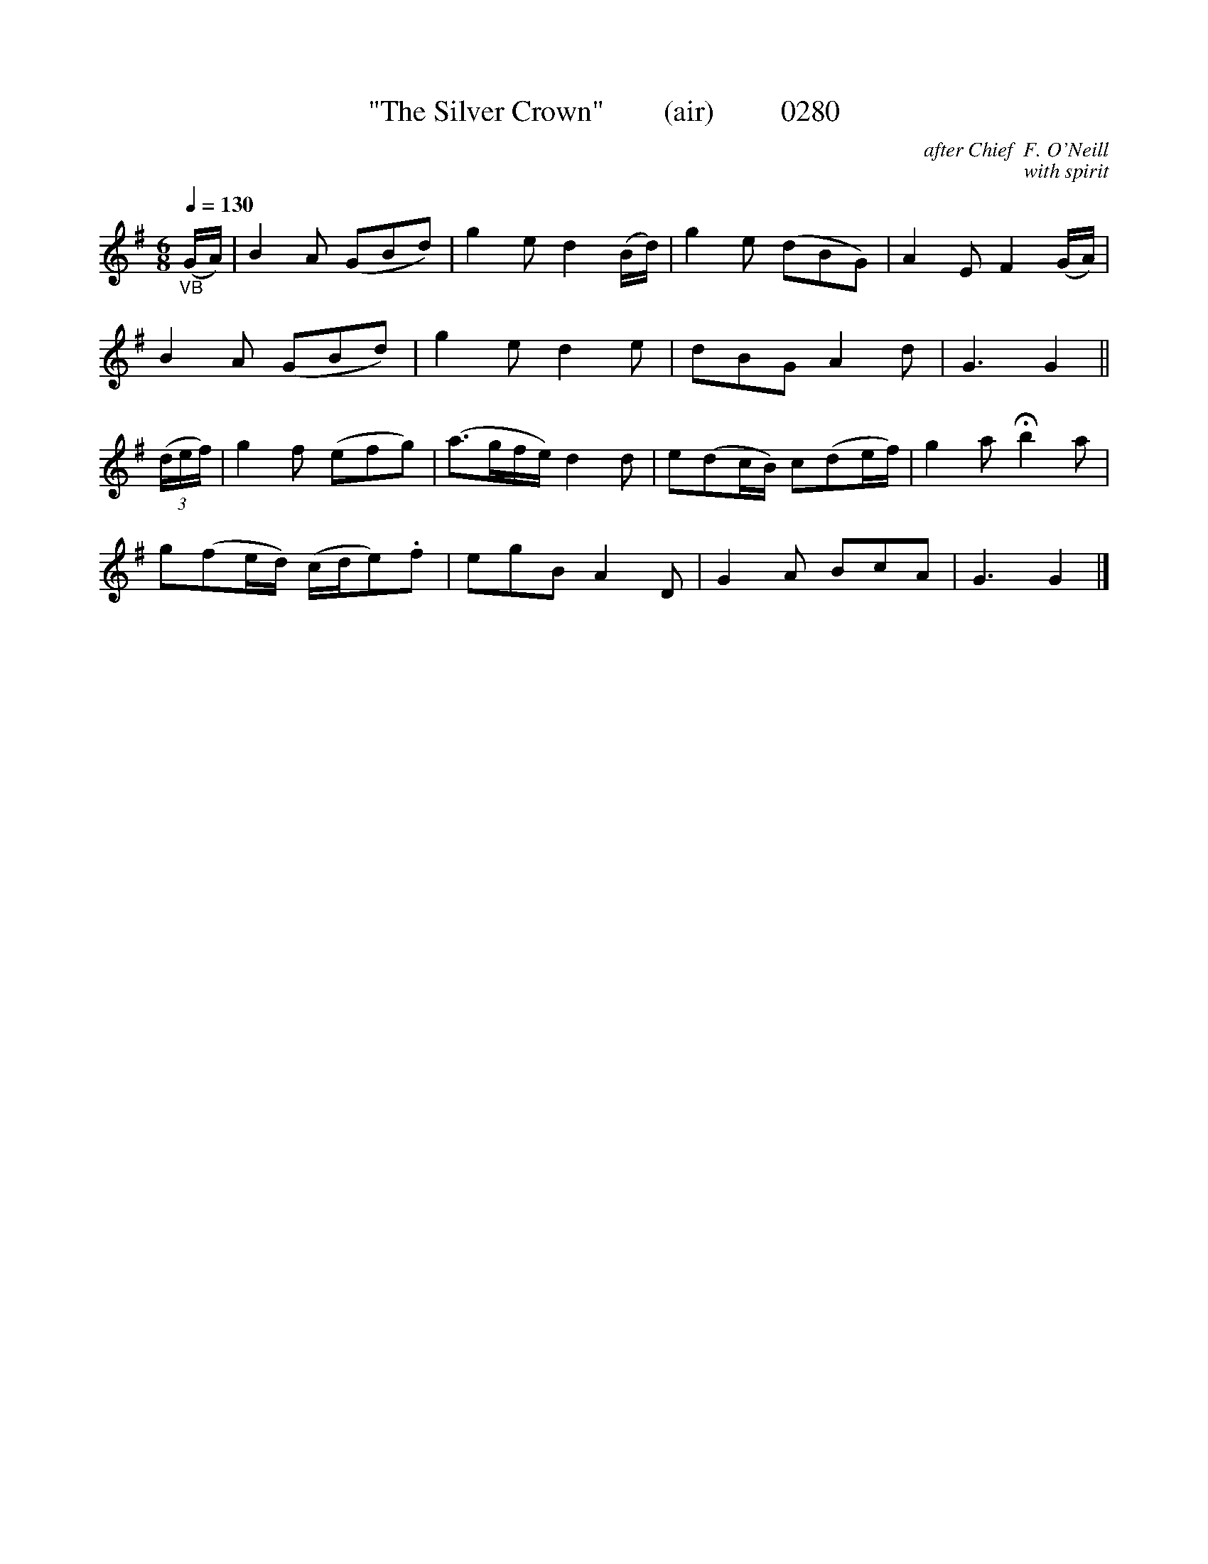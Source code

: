 X:0280
T:"The Silver Crown"        (air)         0280
C:after Chief  F. O'Neill
C:with spirit
B: O'Neill's Music Of Ireland (The 1850) Lyon & Healy, Chicago, 1903 edition
Z:FROM O'NEILL'S TO NOTEWORTHY, FROM NOTEWORTHY TO ABC, MIDI AND .TXT BY VINCE BRENNAN 6-21-03 (HTTP://WWW.SOSYOURMOM.COM)
Q:1/4=130
I:abc2nwc
M:6/8
L:1/8
K:G
"_VB"(G/2A/2)|B2A (GBd)|g2e d2(B/2d/2)|g2e (dBG)|A2E F2(G/2A/2)|
B2A (GBd)|g2e d2e|dBG A2d|G3G2||
(3(d/2e/2f/2)|g2f (efg)|(a3/2g/2f/2e/2) d2d|e(dc/2B/2) c(de/2f/2)|g2a Hb2a|
g(fe/2d/2) (c/2d/2e).f|egB A2D|G2A BcA|G3G2|]
